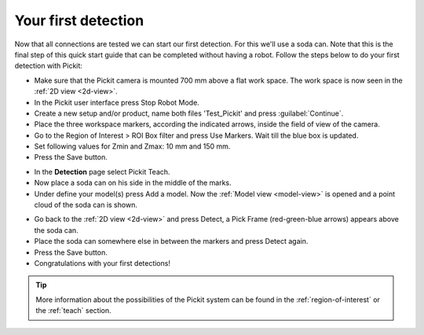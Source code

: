 Your first detection
====================

Now that all connections are tested we can start our first detection.
For this we'll use a soda can. Note that this is the final step of this
quick start guide that can be completed without having a robot.
Follow the steps below to do your first detection with Pickit:

-  Make sure that the Pickit camera is mounted 700 mm above a flat work
   space. The work space is now seen in the :ref:`2D view <2d-view>`.
-  In the Pickit user interface press Stop Robot Mode.
-  Create a new setup and/or product, name both files 'Test\_Pickit' and press :guilabel:`Continue`.
-  Place the three workspace markers, according the indicated arrows,
   inside the field of view of the camera.
-  Go to the Region of Interest > ROI Box filter and press Use Markers.
   Wait till the blue box is updated. 
-  Set following values for Zmin and Zmax: 10 mm and 150 mm.
-  Press the Save button.

.. image:: /assets/images/First-steps/Empty-roi.png

-  In the **Detection** page select Pickit Teach. 
-  Now place a soda can on his side in the middle of the marks.
-  Under define your model(s) press Add a model. Now the :ref:`Model view <model-view>` is
   opened and a point cloud of the soda can is shown.

.. image:: /assets/images/First-steps/Model-soda-can.png

-  Go back to the :ref:`2D view <2d-view>` and press Detect, a Pick Frame (red-green-blue
   arrows) appears above the soda can.
-  Place the soda can somewhere else in between the markers and press
   Detect again.
-  Press the Save button.
-  Congratulations with your first detections!

.. image:: /assets/images/First-steps/First-detection.png

.. tip:: More information about the possibilities of the Pickit system can be
   found in the :ref:`region-of-interest` or the :ref:`teach` section.
